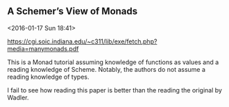 ** A Schemer’s View of Monads
   <2016-01-17 Sun 18:41>

   https://cgi.soic.indiana.edu/~c311/lib/exe/fetch.php?media=manymonads.pdf

This is a Monad tutorial assuming knowledge of functions as values and a reading
knowledge of Scheme. Notably, the authors do not assume a reading knowledge of
types.

I fail to see how reading this paper is better than the reading the original by
Wadler.
